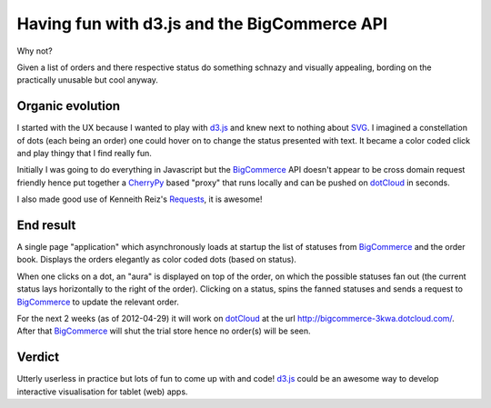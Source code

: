Having fun with d3.js and the BigCommerce API
=============================================

Why not?

Given a list of orders and there respective status do something schnazy and
visually appealing, bording on the practically unusable but cool anyway.

Organic evolution
-----------------

I started with the UX because I wanted to play with d3.js_ and knew next to
nothing about SVG_. I imagined a constellation of dots (each being an
order) one could hover on to change the status presented with text. It became
a color coded click and play thingy that I find really fun.

Initially I was going to do everything in Javascript but the BigCommerce_ API
doesn't appear to be cross domain request friendly hence put together a
CherryPy_ based "proxy" that runs locally and can be pushed on dotCloud_ in
seconds.

I also made good use of Kenneith Reiz's Requests_, it is awesome!

End result
----------

A single page "application" which asynchronously loads at startup the list of
statuses from BigCommerce_ and the order book. Displays the orders elegantly
as color coded dots (based on status).

When one clicks on a dot, an "aura" is displayed on top of the order, on which
the possible statuses fan out (the current status lays horizontally to the
right of the order). Clicking on a status, spins the fanned statuses and sends a
request to BigCommerce_ to update the relevant order.

For the next 2 weeks (as of 2012-04-29) it will work on dotCloud_ at the url
http://bigcommerce-3kwa.dotcloud.com/. After that BigCommerce_ will shut the
trial store hence no order(s) will be seen.

Verdict
-------

.. image:: bigcommerce/raw/master/static/img/d3-commerce.png

Utterly userless in practice but lots of fun to come up with and code!
d3.js_ could be an awesome way to develop interactive visualisation for tablet
(web) apps.


.. _d3.js: http://d3js.org
.. _svg: http://en.wikipedia.org/wiki/Scalable_Vector_Graphics
.. _bigcommerce: http://bigcommerce.com
.. _cherrypy: http://cherrypy.org
.. _dotcloud: http://dotcloud.com
.. _requests: http://docs.python-requests.org

